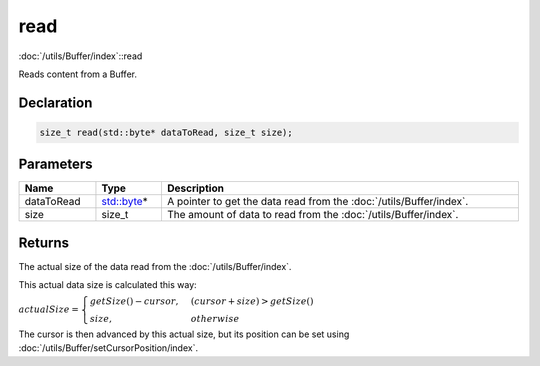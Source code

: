 read
====

:doc:`/utils/Buffer/index`::read

Reads content from a Buffer.

Declaration
-----------

.. code-block:: cpp

	size_t read(std::byte* dataToRead, size_t size);

Parameters
----------

.. list-table::
	:width: 100%
	:header-rows: 1
	:class: code-table

	* - Name
	  - Type
	  - Description
	* - dataToRead
	  - `std::byte <https://en.cppreference.com/w/cpp/types/byte>`_\*
	  - A pointer to get the data read from the :doc:`/utils/Buffer/index`.
	* - size
	  - size_t
	  - The amount of data to read from the :doc:`/utils/Buffer/index`.

Returns
-------

The actual size of the data read from the :doc:`/utils/Buffer/index`.

This actual data size is calculated this way:

:math:`actualSize = \begin{cases} getSize() - cursor, & (cursor + size) > getSize() \\ size, & otherwise \end{cases}`

The cursor is then advanced by this actual size, but its position can be set using :doc:`/utils/Buffer/setCursorPosition/index`.